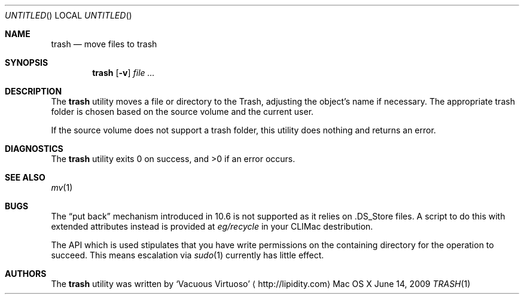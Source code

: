 .\"Modified from man(1) of FreeBSD, the NetBSD mdoc.template, and mdoc.samples.
.\"See Also:
.\"man mdoc.samples for a complete listing of options
.\"man mdoc for the short list of editing options
.\"/usr/share/misc/mdoc.template
.Dd June 14, 2009
.Os "Mac OS X"
.Dt TRASH \&1 "CLIMac Reference Manual"
.Sh NAME                 \" Section Header - required - don't modify 
.Nm trash
.Nd move files to trash
.Sh SYNOPSIS             \" Section Header - required - don't modify
.Nm
.Op Fl v
.Ar
.Sh DESCRIPTION          \" Section Header - required - don't modify
.Pp
The
.Nm
utility
moves a file or directory to the Trash, adjusting the
.No object Ap s
name if necessary. The appropriate trash folder is chosen based on the source volume and the current user.
.Pp
If the source volume does not support a trash folder, this utility does nothing and returns an error.
.\".Sh FILES                \" File used or created by the topic of the man page
.\".Sh EXAMPLES
.Sh DIAGNOSTICS
.Pp
The
.Nm
utility exits 0 on success, and \*(Gt0 if an error occurs.
.\".Sh COMPATIBILITY
.Sh SEE ALSO 
.\" List links in ascending order by section, alphabetically within a section.
.\" Please do not reference files that do not exist without filing a bug report
.Xr mv 1
.Sh BUGS              \" Document known, unremedied bugs
.Pp
The
.Dq put back
mechanism introduced in 10.6 is not supported as it relies on .DS_Store files. A script to do this with extended attributes instead is provided at
.Pa eg/recycle
in your CLIMac destribution.
.Pp
The API which is used stipulates that you have write permissions on the containing directory for the operation to succeed. This means escalation via
.Xr sudo 1
currently has little effect.
.\" .Sh HISTORY           \" Document history if command behaves in a unique manner
.Sh AUTHORS
.Pp
The
.Nm
utility was written by
.An Sq Vacuous Virtuoso
.Aq http://lipidity.com